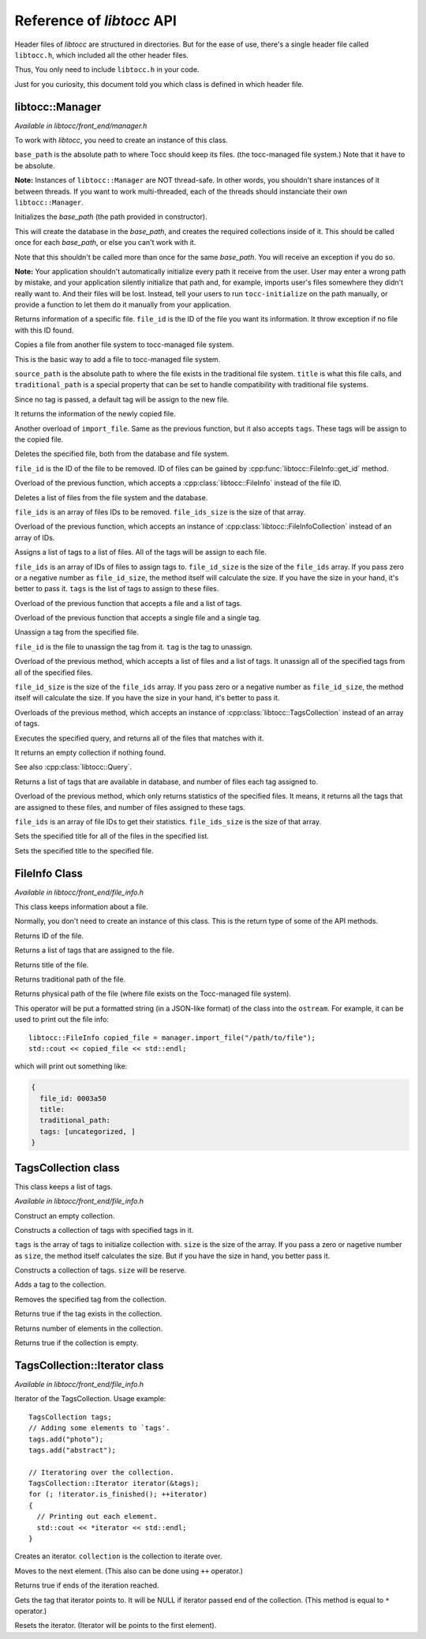 
.. default-domain:: cpp

.. highlight:: cpp
  :linenothreshold: 3


Reference of *libtocc* API
==========================
Header files of *libtocc* are structured in directories. But for the ease of use,
there's a single header file called ``libtocc.h``, which included all the other
header files.

Thus, You only need to include ``libtocc.h`` in your code.

Just for you curiosity, this document told you which class is defined in which
header file.


libtocc::Manager
----------------

*Available in libtocc/front_end/manager.h*

.. class:: libtocc::Manager(const char* base_path)

To work with *libtocc*, you need to create an instance of this class.

``base_path`` is the absolute path to where Tocc should keep its files. (the
tocc-managed file system.) Note that it have to be absolute.

**Note:** Instances of ``libtocc::Manager`` are NOT thread-safe. In other
words, you shouldn't share instances of it between threads. If you want
to work multi-threaded, each of the threads should instanciate their own
``libtocc::Manager``.

.. function:: void libtocc::Manager::initialize()

Initializes the *base_path* (the path provided in constructor).

This will create the database in the *base_path*, and creates the required
collections inside of it. This should be called once for each *base_path*,
or else you can't work with it.

Note that this shouldn't be called more than once for the same *base_path*.
You will receive an exception if you do so.

**Note:** Your application shouldn't automatically initialize every path it
receive from the user. User may enter a wrong path by mistake, and your
application silently initialize that path and, for example, imports user's
files somewhere they didn't really want to. And their files will be lost.
Instead, tell your users to run ``tocc-initialize`` on the path manually,
or provide a function to let them do it manually from your application.


.. function:: libtocc::FileInfo \
                libtocc::Manager::get_file_info(const char* file_id)

Returns information of a specific file. ``file_id`` is the ID of the file you
want its information. It throw exception if no file with this ID found.

.. function:: libtocc::FileInfo libtocc::Manager::import_file(const char* source_path, \
                const char* title="", \
                const char* traditional_path="")

Copies a file from another file system to tocc-managed file system.

This is the basic way to add a file to tocc-managed file system.

``source_path`` is the absolute path to where the file exists in the
traditional file system. ``title`` is what this file calls, and
``traditional_path`` is a special property that can be set to handle
compatibility with traditional file systems.

Since no tag is passed, a default tag will be assign to the new file.

It returns the information of the newly copied file.

.. function:: libtocc::FileInfo libtocc::Manager::import_file(const char* source_path, \
                const char* title="", \
                const char* traditional_path="", \
                const TagsCollection* tags)

Another overload of ``import_file``. Same as the previous function, but it also
accepts ``tags``. These tags will be assign to the copied file.

.. function:: void libtocc::Manager::remove_file(const char* file_id)

Deletes the specified file, both from the database and file system.

``file_id`` is the ID of the file to be removed. ID of files can be gained
by :cpp:func:`libtocc::FileInfo::get_id` method.

.. function:: void libtocc::Manager::remove_file(FileInfo& file_to_remote)

Overload of the previous function, which accepts a
:cpp:class:`libtocc::FileInfo` instead of the file ID.

.. function:: void libtocc::Manager::remove_files(const char* file_ids[], int file_ids_size)

Deletes a list of files from the file system and the database.

``file_ids`` is an array of files IDs to be removed. ``file_ids_size`` is the size of that
array.

.. function:: void libtocc::Manager::remove_files(FileInfoCollection& files_to_remove)

Overload of the previous function, which accepts an instance of
:cpp:class:`libtocc::FileInfoCollection` instead of an array of IDs.

.. function:: void libtocc::Manager::assign_tags(const char* file_ids[], \
                int file_ids_size, \
                const TagsCollection* tags)

Assigns a list of tags to a list of files. All of the tags will be assign to
each file.

``file_ids`` is an array of IDs of files to assign tags to. ``file_id_size`` is
the size of the ``file_ids`` array. If you pass zero or a negative number as
``file_id_size``, the method itself will calculate the size. If you have the
size in your hand, it's better to pass it. ``tags`` is the list of tags to
assign to these files.

.. function:: void libtocc::Manager::assign_tags(const char* file_id, const TagsCollection* tags)

Overload of the previous function that accepts a file and a list of tags.

.. function:: void libtocc::Manager::assign_tags(const char* file_id, const char* tag)

Overload of the previous function that accepts a single file and a single tag.

.. function:: void libtocc::Manager::unassign_tag(const char* file_id, const char* tag)

Unassign a tag from the specified file.

``file_id`` is the file to unassign the tag from it. ``tag`` is the tag to unassign.

.. function:: void libtocc::Manager::unassign_tags(const char* file_ids[], int file_ids_size, const TagsCollection* tags)

Overload of the previous method, which accepts a list of files and a
list of tags. It unassign all of the specified tags from all of the
specified files.

``file_id_size`` is
the size of the ``file_ids`` array. If you pass zero or a negative number as
``file_id_size``, the method itself will calculate the size. If you have the
size in your hand, it's better to pass it.

.. function:: void libtocc::Manager::unassign_tags(const char* file_id, const TagsCollection* tags)

Overloads of the previous method, which accepts an instance of
:cpp:class:`libtocc::TagsCollection` instead of an array of tags.

.. function:: FileInfoCollection libtocc::Manager::search_files(Query& query)

Executes the specified query, and returns all of the files that matches with it.

It returns an empty collection if nothing found.

See also :cpp:class:`libtocc::Query`.

.. function:: TagStatisticsCollection libtocc::Manager::get_tags_statistics()

Returns a list of tags that are available in database, and number of files
each tag assigned to.

.. function:: TagStatisticsCollection libtocc::Manager::get_tags_statistics(const char* file_ids[], int file_ids_size)

Overload of the previous method, which only returns statistics of the specified
files. It means, it returns all the tags that are assigned to these files, and
number of files assigned to these tags.

``file_ids`` is an array of file IDs to get their statistics. ``file_ids_size``
is the size of that array.

.. function:: void libtocc::Manager::set_titles(const char* file_ids[], int file_ids_size, const char* new_title)

Sets the specified title for all of the files in the specified list.

.. function:: void libtocc::Manager::set_title(const char* file_id, const char* new_title)

Sets the specified title to the specified file.


FileInfo Class
--------------

*Available in libtocc/front_end/file_info.h*

.. class:: FileInfo

This class keeps information about a file.

Normally, you don't need to create an instance of this class. This is the
return type of some of the API methods.

.. function:: const char* libtocc::FileInfo::get_id() const

Returns ID of the file.

.. function:: TagsCollection libtocc::FileInfo::get_tags() const

Returns a list of tags that are assigned to the file.

.. function:: const char* libtocc::FileInfo::get_title() const

Returns title of the file.

.. function:: const char* libtocc::FileInfo::get_traditional_path() const

Returns traditional path of the file.

.. function:: const char* libtocc::FileInfo::get_physical_path() const

Returns physical path of the file (where file exists on the Tocc-managed
file system).

.. function:: std::ostream& operator<<

This operator will be put a formatted string (in a JSON-like format) of the
class into the ``ostream``. For example, it can be used to print out the
file info::

  libtocc::FileInfo copied_file = manager.import_file("/path/to/file");
  std::cout << copied_file << std::endl;

which will print out something like:

.. code-block:: json

  {
    file_id: 0003a50
    title:
    traditional_path:
    tags: [uncategorized, ]
  }


TagsCollection class
--------------------

This class keeps a list of tags.

*Available in libtocc/front_end/file_info.h*

.. class:: libtocc::TagsCollection

Construct an empty collection.

.. class:: libtocc::TagsCollection(const char* tags[], int size=-1)

Constructs a collection of tags with specified tags in it.

``tags`` is the array of tags to initialize collection with. ``size`` is the
size of the array. If you pass a zero or nagetive number as ``size``, the
method itself calculates the size. But if you have the size in hand, you better
pass it.

.. class:: libtocc::TagsCollection(int size)

Constructs a collection of tags. ``size`` will be reserve.

.. function:: void libtocc::TagsCollection::add_tag(const char* tag)

Adds a tag to the collection.

.. function:: void libtocc::TagsCollection::remove_tag(const char* tag)

Removes the specified tag from the collection.

.. function:: bool libtocc::TagsCollection::contains(const char* tag)

Returns true if the tag exists in the collection.

.. function:: int libtocc::TagsCollection::size() const

Returns number of elements in the collection.

.. function:: bool libtocc::TagsCollection::is_empty() const

Returns true if the collection is empty.


TagsCollection::Iterator class
------------------------------

*Available in libtocc/front_end/file_info.h*

Iterator of the TagsCollection. Usage example::

  TagsCollection tags;
  // Adding some elements to `tags'.
  tags.add("photo");
  tags.add("abstract");

  // Iteratoring over the collection.
  TagsCollection::Iterator iterator(&tags);
  for (; !iterator.is_finished(); ++iterator)
  {
    // Printing out each element.
    std::cout << *iterator << std::endl;
  }


.. class:: libtocc::TagsCollection::Iterator(const libtocc::TagsCollection* collection)

Creates an iterator. ``collection`` is the collection to iterate over.

.. function:: void libtocc::TagsCollection::Iterator::next()

Moves to the next element. (This also can be done using ``++`` operator.)

.. function:: bool libtocc::TagsCollection::Iterator::is_finished()

Returns true if ends of the iteration reached.

.. function:: const char* libtocc::TagsCollection::Iterator::get()

Gets the tag that iterator points to.
It will be NULL if iterator passed end of the collection.
(This method is equal to ``*`` operator.)

.. function:: void libtocc::TagsCollection::Iterator::reset()

Resets the iterator. (Iterator will be points to the first element).


